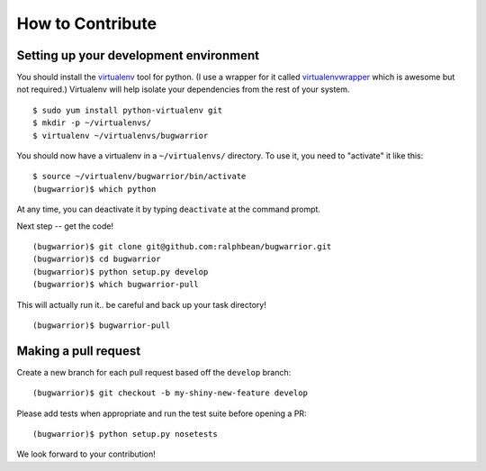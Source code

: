 How to Contribute
=================

.. highlight:: console

Setting up your development environment
---------------------------------------

You should install the `virtualenv <https://pypi.python.org/pypi/virtualenv>`_
tool for python.  (I use a wrapper for it called `virtualenvwrapper
<https://pypi.python.org/pypi/virtualenvwrapper>`_ which is awesome but not
required.)  Virtualenv will help isolate your dependencies from the rest of
your system.

::

    $ sudo yum install python-virtualenv git
    $ mkdir -p ~/virtualenvs/
    $ virtualenv ~/virtualenvs/bugwarrior

You should now have a virtualenv in a ``~/virtualenvs/`` directory.
To use it, you need to "activate" it like this::

    $ source ~/virtualenv/bugwarrior/bin/activate
    (bugwarrior)$ which python

At any time, you can deactivate it by typing ``deactivate`` at the command
prompt.

Next step -- get the code!

::

    (bugwarrior)$ git clone git@github.com:ralphbean/bugwarrior.git
    (bugwarrior)$ cd bugwarrior
    (bugwarrior)$ python setup.py develop
    (bugwarrior)$ which bugwarrior-pull

This will actually run it.. be careful and back up your task directory!

::

    (bugwarrior)$ bugwarrior-pull

Making a pull request
---------------------

Create a new branch for each pull request based off the ``develop`` branch::

    (bugwarrior)$ git checkout -b my-shiny-new-feature develop

Please add tests when appropriate and run the test suite before opening a PR::

    (bugwarrior)$ python setup.py nosetests

We look forward to your contribution!
